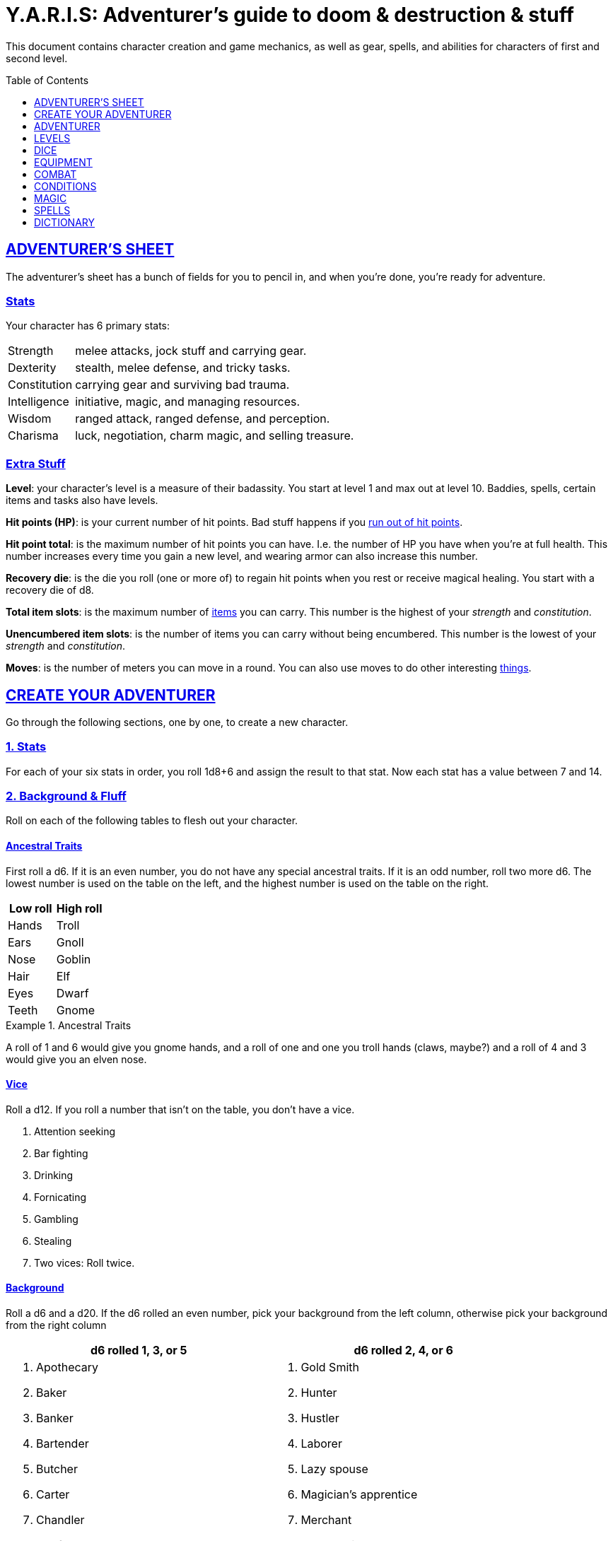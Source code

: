 = Y.A.R.I.S: Adventurer's guide to doom & destruction & stuff
:stylesheet: style.css
:doctype: article
:sectlinks:
:toc:
:toclevels: 1
:toc-placement!:
:experimental:
:stem:
:xrefstyle: basic

This document contains character creation and game mechanics, as well as gear,
spells, and abilities for characters of first and second level.

toc::[]

// {{{ ADVENTURERS SHEET
== ADVENTURER’S SHEET
The adventurer’s sheet has a bunch of fields for you to pencil in, and when
you’re done, you’re ready for adventure.

=== Stats
Your character has 6 primary stats:

[%unbreakable]
--
[horizontal]
Strength     :: melee attacks, jock stuff and carrying gear.
Dexterity    :: stealth, melee defense, and tricky tasks.
Constitution :: carrying gear and surviving bad trauma.
Intelligence :: initiative, magic, and managing resources.
Wisdom       :: ranged attack, ranged defense, and perception.
Charisma     :: luck, negotiation, charm magic, and selling treasure.
--

=== Extra Stuff

*Level*: your character's level is a measure of their badassity. You start at
level 1 and max out at level 10. Baddies, spells, certain items and tasks
also have levels.

*Hit points (HP)*: is your current number of hit points. Bad stuff happens if
you <<zero_hp,run out of hit points>>.

[reftext="hit point total"]
[[hit_point_total]]
*Hit point total*: is the maximum number of hit points you can have. I.e. the
number of HP you have when you're at full health. This number increases every
time you gain a new level, and wearing armor
can also increase this number.

[reftext="recovery die"]
[[recovery_die]]
*Recovery die*: is the die you roll (one or more of) to regain hit points when
you rest or receive magical healing. You start with a recovery die of d8.

*Total item slots*: is the maximum number of <<item_slots,items>> you can
carry. This number is the highest of your _strength_ and _constitution_.

*Unencumbered item slots*: is the number of items you can carry without being
encumbered. This number is the lowest of your _strength_ and _constitution_.

*Moves*: is the number of meters you can move in a round. You can also use
moves to do other interesting <<Moves,things>>.
// }}}

// {{{ CREATE YOUR ADVENTURER
== CREATE YOUR ADVENTURER
Go through the following sections, one by one, to create a new character.

=== 1. Stats
For each of your six stats in order, you roll 1d8+6 and assign the result to
that stat. Now each stat has a value between 7 and 14.

=== 2. Background & Fluff
Roll on each of the following tables to flesh out your character.

==== Ancestral Traits
First roll a d6. If it is an even number, you do not have any special ancestral
traits. If it is an odd number, roll two more d6. The lowest number is used on
the table on the left, and the highest number is used on the table on the
right.

[%header,%unbreakable,cols="^6,^6"]
|===
| Low roll  | High roll
//----------|-----------
| Hands     | Troll
| Ears      | Gnoll
| Nose      | Goblin
| Hair      | Elf
| Eyes      | Dwarf
| Teeth     | Gnome
//----------|-----------
|===

.Ancestral Traits
====
A roll of 1 and 6 would give you gnome hands, and a roll of one and one you
troll hands (claws, maybe?) and a roll of 4 and 3 would give you an elven nose.
====

==== Vice
Roll a d12. If you roll a number that isn't on the table, you don’t have a vice.

--
. Attention seeking
. Bar fighting
. Drinking
. Fornicating
. Gambling
. Stealing
. Two vices: Roll twice.
--


==== Background
Roll a d6 and a d20. If the d6 rolled an even number, pick your background from
the left column, otherwise pick your background from the right column

[%header,cols=2*a]
|===
| d6 rolled 1, 3, or 5 | d6 rolled 2, 4, or 6
|
. Apothecary
. Baker
. Banker
. Bartender
. Butcher
. Carter
. Chandler
. Chef
. Clergy
. Clerk
. Companion
. Cook
. Courier
. Courtier
. Doctor
. Entertainer
. Farmer
. Fisherman
. Foreigner: roll again for original background
. Gambler
|
. Gold Smith
. Hunter
. Hustler
. Laborer
. Lazy spouse
. Magician’s apprentice
. Merchant
. Monestarian
. Musician
. Notary
. Officer
. Prisoner
. Royalty
. Sailor
. Scribe
. Smith
. Solder
. Squire
. Street urchin
. Thief
|===


=== 3. Adventuring Gear
All characters start with the following equipment:

* A backpack.
* Two torches.
* A weapon of their choice.
* Two common ration packs.
* A set of common clothing.
* A bedroll.

*In addition to that:* Roll on each of the following tables to find out what
equipment your character starts with. See <<EQUIPMENT>> for more info on
equipment and items.

==== Ranged weapon
Roll 1d6 on this table to find out if you have a ranged weapon.

[%header,cols="^2,10"]
|===
|d6     | Weapon
//------|-----------
|1-3:   | No Ranged Weapon.
|4:     | Slingshot + Bag of stones.
|5:     | Bow + Quiver of arrows.
|6:     | Crossbow + Quiver of bolts.
//------|-----------
|===

:!sectids:
==== Armor
:sectids:
Armors give you extra hit points; you have 1d3-1 light armor pieces. See
<<Armor>> and the <<light_armor_table,light armor table>> for more info.

==== Shield
Roll 1d6. If you rolled 5 or 6, you have a light shield. Otherwise, you don’t
have a shield.

==== Utility Gear
Roll once on the <<utility_gear_1>> table.

[[utility_gear_1]]
.Utility Gear 1
[%header,%unbreakable,cols="^1,11",grid=none,frame=none,stripes=even]
|===
| 1d10 | Item
//-----|-----------
| 1    | <<iron_rations>>
| 2    | grappling hook
| 3    | <<storm_lantern>>
| 4    | rope, 10 meters
| 5    | <<kosh>>
| 6    | ball bearings
| 7    | shovel
| 8    | <<lockpicking_tools>>
| 9    | <<lantern>>
| 10   | <<purse_copper>>
//-----|-----------
|===


Roll twice on the <<utility_gear_2>> table.
If the second roll is the same as the first roll,
reroll it.

[%unbreakable]
--
[[utility_gear_2]]
.Utility Gear 2
[%header,%unbreakable,cols="^1,11",grid=none,frame=none,stripes=even]
|===
| 1d10 | Item
//-----|-----------
| 1    | 2d4 gold pieces
| 2    | <<Spellbooks,spellbook>> with 1 <<usage_points,usage point>>
         and a spell of your choice.
| 3    | <<torch>>
| 4    | <<spikes>>
| 5    | <<tinkering_tools>>
| 6    | pole, 3m, foldable
| 7    | chalk
| 8    | <<ration_pack,ration pack, normal>>
| 9    | <<lamp_oil,lamp oil>>
| 10   | <<map_making_tools>>
//-----|-----------
|===
--

=== All Done
Now it’s time to read about the adventurer class and then check out the
sections on dice checks and combat.

// }}}

// {{{ ADVENTURER
== ADVENTURER

[quote, Baron LeDik]
____
Adventurers are brave, eager, and dangerous
____

All characters start out with the same class: Adventurer.

=== Level 1

==== Recovery Die
Your recovery die is d8. This means that you regenerate 1d8 hit points when you
get a good long rest. Spells and potions may let you regenerate several
recovery dice at once.


[reftext="hit points"]
[[hit_points]]
==== Hit Points
At first level, your hit point total is 8, which means that, under normal
circumstances, you can’t have more than 8 hit points. When you have lost all
your hit points, you have to roll on the <<death_table>>.

[[armor_skills]]
==== Armor Skills
You  are skilled at using light shields and light armors. If you are wearing an
armor you're not skilled at using, you lose one <<Moves,move>>.
See the <<Armor>> section for more info and pay attention to what happens if you're
wearing broken armor.

[[weapon_skills]]
==== Weapon Skills
You are skilled at using light melee weapons and ranged weapons. On the
<<adventurer_damage_rolls_table,table below>> you can see how much damage you
deal with each weapon category. See also the rules on <<attack_range>>.

[[adventurer_damage_rolls_table]]
.Adventurer Damage Rolls
[%header,cols="8,^2,^2"]
|===
| Weapon Type           | Skill level | Damage Roll
//----------------------|-------------|------------
| Light Melee Weapons   | Skilled     | 1d6
| Ranged Weapons        | Skilled     | 1d6
| Unarmed Combat        | Unskilled   | 1d3
| Heavy Melee Weapons   | Unskilled   | 1d10
//----------------------|-------------|------------
|===

==== Exotic Weapon Skills
You are not skilled at using exotic weapons such as the <<Kosh,kosh>>.
Becoming skilled with such weapons require special training or abilities (such
as <<shady>>).

==== Spellcasting
You can use <<basic_spellcasting>> to cast <<basic>> spells directly
from a <<Spellbooks,spellbook>>. You can also use <<basic_ritual_casting>>
to cast <<basic>> spells more slowly; it still requires a spellbook, but it
does not drain the spellbook as fast. You can also use <<basic_recharging>>
to recharge depleted spellbooks.

=== Level 2
When you reach second level, you gain more hit points, better stats, and a
special ability.

==== More Hit Points More Better
Your hit point total is increased by 1d8. Roll with advantage.

==== Better Stats
For each of your stats, you roll a d20; if the roll is higher than the stat,
that stat is increased by 1 point. And an even more betterer stat Roll a d20
and select a stat that is lower than the result of the die roll. Increase that
stat by 1 point. If no stats are lower than your die roll, nothing happens.

==== Adventurer’s Special Ability
Choose one of the abilities below. You can switch this ability at levels 4, 6,
8, and 10.

//START_SORT//KEY:

//KEY:
[reftext="armorer"]
[[armorer]]
*Armorer*: You can repair a piece of broken armor if you have
<<tinkering_tools>>.

//KEY:
[reftext="everdeen"]
[[everdeen]]
*Everdeen*: If you are without arrows during combat, you can spend 3 moves, and make a
_charisma_ check. If successful, you somehow have a single extra arrow and
you’re ready to fire. If unsuccessful, you cannot use this ability before you
have stocked up on ammunition. This ability also works with bolts, slingshots,
and darts.

//KEY:
[reftext="great_weapon_specialist"]
[[great_weapon_specialist]]
*Great weapon specialist*: You are skilled at using heavy melee weapons.

//KEY:
[reftext="monstrous_gourmand"]
[[monstrous_gourmand]]
*Monstrous Gourmand*: You can make edible ration packs from fresh monster parts (any recently dead
creature will do) It requires sharp cutting instruments, a large pot, a bonfire
(or equivalent source of heat), one hour of work, and a successful
_intelligence_ check to create one ration pack. A medium sized creature
“contains” 2 ration packs. In addition to creating rations, you are also able
to eat fresh, uncooked, monster meat without getting sick. It requires a sharp
cutting tool, 3d6 minutes, and a successful _constitution_ check to create and
eat such a “meal”.

//KEY:
[reftext="negotiator"]
[[negotiator]]
*Negotiator*: You have advantage on checks that involve negotiation. You also
have advantage on your <<haggling_check>>.

//KEY:
[reftext="pugilist"]
[[pugilist]]
*Pugilist*: You are skilled at unarmed combat, meaning your attack checks are
normal instead of difficult. If you're not weapon a shield, and not wearing any
medium or heavy armor pieces, your unarmed damage die is increased to 1d6.

WARNING: Striking certain dangerous monsters (such as fire elementals) with
your body can have grave consequences.

//KEY:
[reftext="rider"]
[[rider]]
*Rider*: You acquire a trained horse for free (tamed wild horse, a gift, or
similar). You become proficient at riding horses. You have <<advantage>> on all
riding-related checks. You have <<advantage>> on
<<consumption_check,consumption checks>> for animal feed. When you reach level
5 your riding proficiency expands to all rideable land creatures. At level 8,
you can ride virtually any tame creature.

****
*_Your horse_* can drag a cart that can carry you and two others, or you and 20
<<item_slots>> of cargo. It can move 2 meters for every <<moves,move>> you
make, and it has the same stats and hit points as you, except for
_intelligence_, which is 2. The horse generally does what you want when you're
in the saddle, but you have to succeed a _charisma_ (with advantage) check to
command it when you're not.
****

//KEY:
[reftext="shady"]
[[shady]]
*Shady*: On a successful _charisma_ check you pull out a dagger from a boot, a
sleeve or… somewhere. If your check fails, you cannot do it again for the rest
of the session. In combat, this feat requires 3 moves. You are also skilled at
using a <<Kosh,kosh>>, something normal adventurers are not.

WARNING: The gods do not smile on people who use this ability to get rich by selling
daggers.

//KEY:
[reftext="spelunker"]
[[spelunker]]
*Spelunker*: 
You cannot go <<dungeon_mad>>.
You always have some chalk.
You always know the cardinal directions. 
One of the ropes you carry does not take up an <<item_slots,item slot>>.
You have <<advantage>> on <<consumption_check,consumption checks>> checks 
for <<lamp_oil>>, <<lamp,lamps>>, and <<torch,torches>>. You have <<advantage>>
on checks that involve navigation in caves and dungeons.

//KEY:
[reftext="thrifty"]
[[thrifty]]
*Thrifty*: You have advantage on consumption checks with <<Purse,coin purses>>.

//KEY:
[reftext="traveler"]
[[traveler]]
*Traveler*: You have advantage on consumption checks for rations and animal
feed. You have advantage on geography related checks. One of the ration packs
you carry does’t take up an item slot.
//END_SORT

=== Level 3: Graduation
It is time for you to move on. You’re no longer just an adventurer, you’re a
Hero. Choose a hero class from the xref:heroes#[Hero’s Guide to doom &
destruction & stuff].

//}}}

//{{{ LEVELS
== LEVELS
You begin at level 1, and you can gain levels until you reach level 10. You
gain levels by acquiring suitable treasures. For a team of level _X_
adventurers to gain a new level, they must acquire _X_ suitable treasures. This
document only deals with levels 1 and 2. Once you reach level 3, you become a
hero; see xref:heroes#[Hero’s Guide to doom & destruction & stuff] for more
info.

*Treasure*: A treasure is a big horde, often situated in one location. It is up
to the GM to decide what is an actual treasure, and what is just general loot.

*Suitable*: A _suitable_ treasure is worth at least 100 gold pieces times the
sum of the levels of all the characters in the party. 

*Acquire*: 
You have _acquired_ a treasure when you have transported at least two thirds of
it (by value) safely back to your base of operations. It can be necessary to
make multiple trips to recover a large treasure. 

.Leveling up
====
- In order to level up, a party of 5 first level characters must acquire a
  single treasure worth _5·1·100=500_ gold pieces.

- In order to level up, a party of 4 PCs at 6th level must acquire six
  treasures in order to advance. Each treasure must be worth at least
  _4·6·100=2,400_ gold pieces.

====

// }}}

//{{{DICE
== DICE
You can make rolls and checks with your dice. A roll is any kind of roll such
as 1d6, 2d4, 3d6+3, etc. A check is a special kind of roll described below.

=== Checks
You make checks to see if your character can successfully do something
non-trivial; you roll your d20. The check is successful if you roll under a
specified *_target number_*, which is usually one of your stats.

.Target Number
====
You want to lift something really heavy, so the GM tells you to make a
_strength_ check. You roll a d20. If you rolled lower than your _strength_, the
check was successful, otherwise it was unsuccessful.
====

[reftext="1"]
[[nat1]]
*Rolling a 1*: Checks are always successful if you roll a 1 on your d20.

[reftext="20"]
[[nat20]]
*Rolling a 20*: Checks are always unsuccessful if you roll a 20 on your d20.

[reftext="easy"]
[[easy]]
*Easy checks*: are checks where the target number is 3 higher than what it
would normally be.

.Easy strength check
====
if your _strength_ is 9, making an easy _strength_ check would need to roll under 12.
====

[reftext="difficult"]
[[difficult]]
*Difficult checks*: are checks where the target number is 3 lower than what *:
normally would be.

.Difficult strength check
[example]
if your _strength_ is 9, making a difficult _strength_ check would need to roll
under 6.

*Both = Difficult*: If one or more conditions make a check <<difficult>>, it
remains difficult if there are other many other circumstances that would have
made the check
<<easy>>.

.Both = Difficult
====
You are battling an orc whose level is 2 below yours. This would normally make
the roll <<easy>>, but you're also <<encumbered>>, which makes the check
<<difficult>>, so, overall, your check remains _difficult_.
====

[reftext="adversarial"]
[[adversarial]]
=== Adversarial Checks
These are checks where the difficulty depends on the level of the adversary. In
this context, and adversary can be a baddie, an <<NPC>>, a lock, a trap, a
riddle, or similar.

If the adversary is two or more levels above you, the check is
<<difficult>>, and if the adversary is two or more levels
below you, the check is <<easy>>.

.Adversarial Checks
====

A second level adventurer is trying to attack an evil orc who is level 5.
This attack is <<difficult>> because the orc is two or more levels above the
adventurer.

---

A level 3 player character is trying to haggle with a merchant to get a good
price on some loot. The PC is level 3, and the merchant is level 1, so the
check is <<easy>>.

---

You are attacking a zombie. You are level 2, and the zombie is level 1, so
your are within one level of each other, and thus your check is normal.
====

=== Advantage & Disadvantage
Certain conditions, abilities, classes, and spells can give a roll an advantage
or disadvantage, which changes the way you roll the dice.

[reftext="advantage"]
[[advantage]]
*Advantage*: If a roll has advantage, you roll the dice twice, and pick the result you like
best.

.Damage roll with advantage
====
you have advantage on a Damage Roll, you roll your damage dice twice and pick
the roll you like best.
====

[reftext="disadvantage"]
[[disadvantage]]
*Disadvantage*: If a roll has disadvantage, you roll the dice twice, and the GM picks the
result they like.

*Both = neither*: If at least one advantage and at least one disadvantage applies to the same
roll, it becomes a normal without any advantage or disadvantage roll.

//}}}

//{{{EQUIPMENT
== EQUIPMENT
This section contains info on item slots, <<usage_points>>, and
several lists of equipment. These lists are not exhaustive, and other types of
items and equipment exist.

=== Money
The weight of a few coins is negligible, but in large quantities, 100 coins
take up one <<item_slots,item slot>>.
A gold piece is equivalent to 100 silver pieces, a silver piece is 100 copper
pieces.

[reftext="item slots"]
[[item_slots]]
=== Item Slots
An average item takes up one item slot. Bulky or heavy items, such as heavy
armor, can take up multiple item slots. Your number of item slots is determined
by your _strength_ and _constitution_. The lower of these two numbers is your
number of unencumbered item slots, and the higher number is your total number
of item slots. You can use all your unencumbered item slots without any side
effects, but If you use any of your remaining item slots, you become
encumbered, which means that everything you do becomes difficult. You can never
fill/carry more than your item slots total.

.Calculating item slots
====
If your _strength_ is 7 and your _constitution_ is 16, you have 16 _item
slots_, and 7 of those are _unencumbered item slots_. This means that, if you
use 8 or more of your item slots, you become <<encumbered>>.
====

[reftext="usage points"]
[[usage_points]]
=== Usage Points
Items that can be consumed or depleted (such as rations, arrows, <<lamp_oil>>)
have usage points. When you have used such an item you make a consumption check
to see if it loses a usage point. If the item run out of <<usage_points>>, it
is completely used up: no more arrows in the quiver, and no more food in the
ration pack.

[reftext="consumption check"]
[[consumption_check]]
=== Consumption & Consumption Checks
A _consumption_ happens whenever you consume, use, or deplete an item
with usage points.

After you have made a consumption, you must make a _consumption check_.

A _consumption check_ is a check with a target number of 11, and if you aren't
successful, the item in question loses a <<usage_points,usage point>>.

.Using Magic Components
====
A consumption of magic components means you use some unspecified amount of your
magic components and then you make a consumption check. And if the check was
unsuccessful, your magic components lose a usage point.
====

*Consumable Projectiles*: Projectiles (such as arrows, bolts,
slingshots, etc.) are consumables. You do not roll a consumption check every
time you fire an arrow, bolt, or slingshot during combat. Instead you make one
consumption check after the combat ends (one for each type of projectile you
used). When you fire a projectile while not in combat, you make a consumption
check with <<advantage>> after each projectile fired.

=== Gear

.General Gear
[%header,cols="10,^1,^1"]
|===
| Name                  | IS| Cost
//----------------------|---|---------
| pole, 3m foldable     | 2 | 5  cp
| ladder, 2m            | 2 | 10 cp
| rope, 25m             | 2 |
| rope, 10m             | 1 |
| shovel                | 1 |
| clothing, poor        | 1 |
| clothing moderate     | 1 |
| clothing, wealthy     | 1 |
| backpack              | 1 |
| flint and steel       | 0 | 1  cp
//----------------------|---|---------
|===


.Consumables
[%header,cols="9,^1,^1,^1"]
|===
| Name                          | IS| UP| Cost
//------------------------------|---|---|-----------
| bag of slingshots             | 1 | 3 |
| ball bearings                 | 1 | 2 |
| candles                       | 1 | 6 |
| chalk                         | 1 | 12|
| <<lamp_oil>>                  | 1 | 2 | 5 cp
| quiver of arrows              | 1 | 3 |
| quiver of bolts               | 1 | 3 |
| <<magic_components>>          | 1 | 2 | 1 gp
| <<iron_rations>>              | 1 | 2 | 4 sp
| <<rations>>                   | 1 | 1 | 1 sp
| <<spikes>>                    | 1 | 2 |
| <<lockpicking_tools>>         | 1 | 4 |
| <<tinkering_tools>>           | 1 | 4 |
| <<torch>>                     | 1 | 2 | 5 cp
//------------------------------|---|---|-----------
|===

////
PRICE OF ARMOR

Price of armor is typically (hp)³
////

[[light_armor_table]]
.Light Armor
[%header,cols="9,^1,^1,^1"]
|===
| Armor Piece           | IS| HP| Cost
//----------------------|---|---|-----------
| Light Shield          | 1 | 2 | 8     gp
| Light Helmet          | 1 | 2 | 8     gp
| Light Cuirass         | 2 | 3 | 27    gp
| Light Gauntlets       | 1 | 2 | 8     gp
| Light Greaves         | 1 | 2 | 8     gp
//----------------------|---|---|-----------
|===

.Medium Armor
[%header,cols="9,^1,^1,^1"]
|===
| Armor Piece           | IS| HP| Cost
//----------------------|---|---|-----------
| Medium Shield         | 2 | 4 | 64    gp
| Medium Helmet         | 2 | 4 | 64    gp
| Medium Cuirass        | 3 | 5 | 125   gp
| Medium Gauntlets      | 2 | 4 | 64    gp
| Medium Greaves        | 2 | 4 | 64    gp
//----------------------|---|---|-----------
|===


.Heavy Armor
[%header,cols="9,^1,^1,^1"]
|===
| Armor Piece           | IS| HP| Cost
//----------------------|---|---|-----------
| Heavy Shield          | 3 | 6 | 216   gp
| Heavy Helmet          | 3 | 6 | 216   gp
| Heavy Cuirass         | 4 | 7 | 343   gp
| Heavy Gauntlets       | 3 | 6 | 216   gp
| Heavy Greaves         | 3 | 6 | 216   gp
//----------------------|---|---|-----------
|===

[[lodging]]
.Food and lodging (per person per night)
[%header,cols="10,^1"]
|===
| Lodging                                   | Cost
//------------------------------------------|--------
| Opulent (luxurious rooms and food)        | 1 gp
| Middle class (small room, decent fare)    | 1 sp
| Poor (sleep in common room, cheap food)   | 1 cp
//------------------------------------------|--------
|===

Light Melee Weapons::
A light weapon costs 5 gold pieces and takes up 1 <<item_points,item point>>.

Heavy Melee Weapons::
A two-handed weapon costs 6 gold pieces and takes up 2 <<item_points>>.

.Melee Weapons
[%header,cols="10,^1,^1"]
|===
| Melee Weapon                  | IS| Cost
//------------------------------|---|--------
| Light Melee Weapon            | 1 | 3 gp
| Heavy Melee Weapon            | 2 | 8 gp
//------------------------------|---|--------
|===

.Ranged Weapons
[%header,cols="9,^1,^1,^1"]
|===
| Name                          | IS| UP| Cost
//------------------------------|---|---|---------
| Dagger                        | 1 | 1 | 3  gp
| Spear                         | 1 | 1 | 3  gp
| Darts                         | 1 | 4 | 3  gp
| Bow                           | 2 | - | 7  gp
| ↳ quiver of arrows            | 1 | 10| 2  gp
| Crossbow                      | 1 | - | 12 gp
| ↳ quiver of bolts             | 1 | 10| 2  gp
| Sling                         | 0 | - | 4  gp
| ↳ bag of stones               | 1 | 10| 2  gp
//------------------------------|---|---|---------
|===

.Attack range
[[attack_range]]
****
A weapon's range is a number of meters equal to its cost in gold pieces. You
can go beyond this range, up to _wisdom_ meters in total, but then your
<<attack_and_damage,attack checks>> would be <<difficult>>.
****

=== Special Items
//START_SORT //KEY:

//KEY:
[reftext="bank book"]
[[bank_book]]
==== Bank book
A bank book is a magical book that can contain money. There is a magical ritual
called <<Banking Transaction (X)>>, that allows you to transfer money into and
out of the book.

This item takes up 1 item slot.

//KEY:
[reftext="coin purse"]
[[coin_purse]]
==== Coin Purse
Purses aren't real items; they are concepts that can simplify bookkeeping.
Instead of keeping track of every copper penny and doing a lot of math, you
just make consumptions whenever you buy something. You don't need to buy purses
from a merchant - you just "buy" them directly from the GM. You cannot sell
them or exchange them.

[reftext="copper purse"]
[[purse_copper]]
*Copper purse*: for 1,000 copper pieces you can buy a copper purse. It has 10
<<usage_points>>. Whenever you buy something costing less than 100
copper pieces, you make a <<consumption_check>> for the
copper purse instead.

[reftext="silver purse"]
[[purse_silver]]
*Silver purse*: for 1,000 silver pieces you can buy a silver purse. It has 10
<<usage_points>>. Whenever you buy something costing less than 100
silver pieces, you make a <<consumption_check>> for the
silver purse instead.

[reftext="gold purse"]
[[purse_gold]]
*Gold purse*: for 1,000 gold pieces you can buy a gold purse. It has 10
<<usage_points>>. Whenever you buy something costing less than 100
gold pieces, you make a <<consumption_check>> for the
gold purse instead.

//KEY:
[reftext="coins"]
[[coins]]
==== Coins

Small amounts of counts do not take up any room, but 100 coins
take up 1 <<item_slots,item slot>>, and generally requires a coin
sack to contain.

//KEY:
[reftext="kosh"]
[[kosh]]
==== Kosh
Adventurers with the <<shady>> special ability are skilled at using koshes. To
use a target, you make an attack check; if you hit the target, it immediately
loses 1 hit point. You then roll your damage die. If your roll was higher than
the target’s remaining hit points, the target gains the <<unconscious>>
condition, which means they’ll wake up within 2d6 hours unless they're healed.

This item takes up 1 item slot.

//KEY:
[reftext="lantern"]
[[lantern]]
==== Lantern
Lanterns illuminates the area around you. The lantern does not have have any
usage points itself, but it it does <<lamp_oil>>; it uses one consumption every
hour.

You can throw a lantern, using it to ignite an area. You roll a _dexterity_
check. If successful, the lantern lands where you want it to (within _strength_
meters), and covers 1d4 square meters in flaming oil. Anyone inside the affected
area is set <<on_fire>>.

[reftext="storm lantern"]
[[storm_lantern]]
*Storm Lanterns*: are a variant of the normal <<lantern>> that cannot be blown
out in normal storms and gales. But they cannot be used to ignite an area
either, as they are designed to go out when they aren't upright.


//KEY:
[reftext="lockpicking tools"]
[[lockpicking_tools]]
==== Lockpicking Tools
These tools allow you to pick various locks. They can be used up, and therefore
have <<usage_points>>. To Open a Lock, you first spend 5 minutes and one
consumption of lockpicking tools. Then you make both a _dexterity_- and an
_intelligence_ check.

* If both are successful, you open the lock.
* If one is successful, the lock does not open, but you get to try again.
* If none are successful, the lock becomes jammed, and can only be opened by a
  real key.

This item takes up 1 item slot.

//KEY:
[reftext="magic components"]
[[magic_components]]
==== Magic Components
Magic components are used when casting spells as rituals and when recharging
spellbooks

This item takes up 1 item slot.

//KEY:
[reftext="map making tools"]
[[map_making_tools]]
==== Map Making Tools
You can use these tools to maps of dungeons, cities, and various land areas.
To do so you must make an _intelligence_ check and a _wisdom_ check.

*   If both are successful, your mapping process is accurate for the entire
    dungeon level, city, or area.
*   If just one is successful, your scales are incorrect, and using the
    map is <<difficult>>.
*   If both failed, the map is not accurate at all. Twists and turns are
    wrong, scales are wrong, the cardinal directions are wrong, and there are
    missing areas and notes.

This item takes up 1 item slot.

//KEY
[reftext="rations"]
[[rations]]
==== Rations
Rations sustain you on your adventures. You must use one <<consumption>> of
rations every day, otherwise you become <<starving>>.

[reftext="iron rations"]
[[iron_rations]]
*Iron Rations*: have twice as many usage points as normal rations.

//KEY:
[reftext="spikes"]
[[spikes]]
==== Spikes
When hammered in between the door and the wall or jamb, these 30 centimeter
spikes can wedge a door shut until the spikes are removed.

This item takes up 1 item slot.

//KEY:
[reftext="lamp oil"]
[[lamp_oil]]
=== Lamp Oil
This <<consumable,consumable>> item is flammable; you can use it as fuel for your
lantern or storm lantern, and you can use it to light things on fire.

You can throw lamp oil to cover an area; You first roll a _dexterity_ check. If
successful, the oil bottle (or skin or jug) lands where you want it (within
_strength_ meters), ruptures, and covers an area of 1d4 square meters.
//
At this point the oil is not on fire; you must light it yourself with torch,
a spell, or similar fashion.

This item takes up 1 item slot.

//KEY:
[reftext="tinkering tools"]
[[tinkering_tools]]
==== Tinkering Tools
Tinkering tools can be used to disarm traps and repair broken items.

Repairing mechanism:: To repair a trap, mechanism, stuck door, or similar,
you spend 10 minutes and one <<consumption,consumption>> of tinkering tools.
Then you make a _dexterity_ check and an _intelligence_ check.

* If both are successful, you have repaired the item.
* If one is successful, the item is still damage, but you may try again.
* If both failed, you cannot fix this item until you've gained a new level.

Repairing armors:: This is like repairing mechanisms, except: only
<<armorer,armorers>> can repair armors, and only _light armor_ can be repaired
using tinkering tools alone; _medium_ and _heavy_ armor also requires a
furnace (or the <<Furnace>> spell).

Repairing weapons:: This is like repairing mechanisms, except:
only <<armorer,armorers>> can repair weapons, and it requires both tinkering
tools and a furnace (or the <<Furnace>> spell).

Disarming traps:: To disarm a trap you spend 10 minutes and one
<<consumption,consumption>> of tinkering tools. Then you make a _dexterity_ and
_wisdom_ check.

* If both are successful, you have disarmed the trap.
* If one is successful, you did not disarm the trap, but you may try again.
* If both failed, the trap triggers, and you are not able to dodge the effects
  (if the trap is aimed at you).

This item takes up 2 item slots.

//KEY:
[reftext="torch"]
[[torch]]
==== Torch
Aside from illuminating the area around you, torches can be used for a number
of things.

Torches have 2 <<usage_points>>, and you must make a consumption
check every hour.

Torches can be revitalized; it requires one consumption of <<lamp_oil>> to
restore 1 <<usage_points,usage point>> to a torch. This cannot be done while
the torch is lit. After revitalizing your torch, you roll a difficult _wisdom_
check. If unsuccessful, the torch is destroyed, and cannot be lit.

You can use your torch as a light melee weapon, but it is difficult. If you
roll a <<nat20>> on your melee attack check, the torch breaks and cannot be
repaired. If you roll a <<nat1>>, the target is set <<on_fire>>,
dealing 1d4 damage every round until it is put out.

You can throw a torch and use it as a ranged weapon, but it is difficult. If
you rolled a <<nat20>> on your attack check, the torch is broken and cannot be
repaired. The throwing range of a torch is 5 meters.

This item takes up 1 item slot.

//END_SORT

=== Selling and Haggling
You buy things for price listed in this guide, but you cannot sell items at
that price. When selling something trivial or cheap, you sell it for 50% of the
listed value, but if you’re selling more precious things, you must make a
<<haggling_check>>.

[reftext="haggling check"]
[[haggling_check]]
*The Haggling Check*:
If you’re selling expensive items, or if you’re selling things in bulk, you
must haggle to get a good price. You first roll a _charisma_ check, and
refer to the table below, and do what it says, even if you don't like the
result.

[cols=">1s,11",grid=none,grid=none,frame=none]
|===
| <<nat20>> | You sell the item(s) for 25% of local list price.
| Failure   | You sell the item(s) for 50% of local list price.
| Success   | You sell the item(s) for 75% of local list price.
| <<nat1>>  | You sell the item(s) for 100% of local list price.
|===

//}}}

//{{{ COMBAT
== COMBAT

This section is all about fighting 🤺

=== Rounds
Combat is divided into 10-second rounds. At the beginning of every round,
the adventurers roll _initiative_, to determine in which order they get to
act.

During their turn, a combatant can do the following things in order.
. Make up to 5 moves.
. Take one action.

=== Initiative
At the beginning of every round each adventurer makes an _intelligence_ check.
If the adventurers have more failed checks than there are combat capable
baddies on the battlefield, the baddies get to go first that round.

The players act in the order in which they sit around the gaming table,
clockwise from the GM, and the baddies act in whatever order the GM wishes.

=== Moves
You have 5 moves you can take before you take your main action.
You can use them in many ways, and here's some examples.

.Moves
[%header,cols="11,^1"]
|===
| Description                                   | Moves
//----------------------------------------------|------
| Move 1 meter in good terrain                  |   1
| Ready a potion from a belt pouch              |   1
| Draw a weapon from your sheath or equivalent  |   1
| Switch to a new quiver                        |   1
| Drop a light shield [[drop_light_shield]]     |   1
| Open a door                                   |   2
| Mount or dismount                             |   2
| Move 1 meter in bad terrain                   |   2
| Get up from a prone position                  |   2
| Remove your gauntlets                         |   4
| Remove your helmet                            |   4
| Drop a functional heavy shield                |   5
| Ready a spellbook from your backpack          |   5
//----------------------------------------------|------
|===

IMPORTANT: Moves do not carry over to the next round; use them or lose them.

=== Actions
When you have made your moves, you can take your action.
Here's some examples:

* Attack with a readied weapon.
* Unarmed attack.
* Drink a readied potion.
* Cast a spell with a readied spellbook via <<basic_spellcasting>>.
* Drop an heavy shield.
* Use a special ability.
* Get three extra moves.

[[attack_and_damage]]
=== Attacks & Damage

When you attack a baddie, you make an attack check. If you're making a ranged
attack, you make an <<adversarial>> _wisdom_ check, and if you're making
a melee attack you make an <<adversarial>> _dexterity_ check.

IMPORTANT: Your attack check is _difficult_ if you're not
<<weapon_skills,skilled>> at using your weapon.

==== Damage Roll
When you've made an attack, and your attack check succeeded, you roll damage,
and the baddie loses that many <<hit_points>>

See the <<adventurer_damage_rolls_table>> table to find your damage die.

[quote]
If you have the <<great_weapon_specialist,Great weapon specialist>>
special ability, you are also skilled in using heavy melee weapons.

Critical hits::
If you roll a <<nat1>> on your attack check, you get an extra action for free.
You do not get any moves, but you can use your action any way you like,
including attacking the same opponent again.

[reftext="weapon wear"]
[[weapon_wear]]
==== Weapon Wear
If you roll a <<nat20>> on your attack check, you must roll your damage die. If
you roll the minimum possible value, your weapon becomes unusable and must be
repaired before it can be used again. It can be repaired by a weaponsmith, a
process that takes hours of work and requires a weaponsmith workshop.

=== Defense
When a baddie tries to attack you, you make a defense check. If it was a
ranged attack, you make an <<adversarial>> _wisdom_ check, and if it was
a melee attack, you make an <<adversarial>> _dexterity_ check.

==== Armor
You can wear up to five pieces of armor: a helmet, a cuirass, a gauntlet, of
greaves, and a shield.

[[armor_hit_points]]
===== Armor Grants Hit Points
Each piece of armor you wear increases your hit point total by a number of
points. The better the armor piece, the more hit points you get.

[quote]
A shield is also an armor piece.

When you don an armor piece, your <<hit_point_total>> and your current number
of hit points both increase by the number of hit points provided by the armor
piece.

When you doff armor, your <<hit_point_total>> and your current number of hit
points both decrease by the number of hit points provided by the armor piece.

WARNING: you can die if you are very low on hit points and remove a functional armor
piece.

===== Armor Requires Skill
For every piece of armor you're wearing, that you're not skilled at using,
you lose one <<Moves,move>>.

===== Armor Wears Out
If you roll a <<nat20>> on your <<Defense,defense check>>, one of the
<<Armor,armor pieces>> you're wearing takes damage and provides one less
_hit point_. Once an armor piece is reduced to zero hit points, it becomes
broken. This has two major side effects:

. Your <<hit_point_total>> goes down by one.
. Your current number of hit points also goes down by one, on top of
  the damage you received from the attack.
  Your number of <<Moves,moves>> is reduced by 1 per broken
  piece of armor you're wearing.

[quote]
If you're wearing a piece of broken armor that you're not
<<armor_skills,skilled>> at using, that piece of armor is responsible for you
losing _two_ <<Moves,moves>>; one because you're unskilled, and the other
because the armor piece is broken.

.Armor wear
====
You've just been attacked and rolled a <<nat20>> on your defense
check, and you take 5 points of damage. You must now select an armor piece that
has at least one hit point, and reduce its hit points by 5 (like you, armor
pieces can never have less than zero hit points).

You have a Light Shield (2 hp), a Light Helmet (2 hp) and a Light Cuirass (3 hp).
You also have Light Gauntlets that normally provides 2 hp, but they were broken
earlier in this battle, so you cannot chose them. You choose the shield,
and mark it as providing zero hit points, which also means it's broken.
You're now wearing two broken pieces of armor, which makes you have two
fewer <<Moves,moves>> (you normally have 5 moves, but now you only have 3).

Lucky for you, it only requires a single move to <<drop_light_shield,drop a
light shield>>, so you can easily get up to having 4 moves. If you want to get
back up to 5 moves, you would have to remove your gauntlets, a task that
requires 4 moves.
====

.Armor can be repaired
[sidebar]
--
Armor pieces can be repaired. So you should make a note of how many hit points
the armor piece initially provided.

But only an <<armorer>> can restore the armor piece to its former glory.
--

=== Damage and Death
When you hit a baddie, you roll a damage roll to see how many points of damage
you deal. The dice used in the damage roll depends on your class, your
abilities, and the weapon (or spell) you used in the attack. Your opponent
subtracts your damage from their current number of hit points. If a baddie is
reduced to zero hit points (or below) they die instantly.

==== Taking damage
The GM tells you what the damage die is, and you roll it, and subtract the
result from your hit points.

IMPORTANT: You can never go below zero hit points; when you have reached
0 HP, any further damage will result in <<trauma_table>>.

==== Baddies With Zero Hit Points
Baddies die when they reach 0 HP. The only way to bring them back is to revive
or resurrect them with powerful magic. If you want to stun a baddie, you can
use certain items, spells, and abilities.

[[zero_hp]]
==== Adventurers With Zero Hit Points
If you reach 0 hit points, you permanently decrease a random stat by one point,
and then you must roll on the <<death_table>>.

.Reaching zero hit points
[example]
--
You have 4 HP left, and an angry troll hits you for 12 points of damage. You're
brought down to zero HP.

You roll a d6 to find out which stat to reduce. You rolled a 2, so your
_dexterity_ is reduced by 1.

You now have to roll on the <<death_table>>: You roll a 53, meaning
you're unconscious and <<dying>>, which in turn means you will have to roll a
d20 every round from now on, and a <<nat20>> will result in your death.
--

===== Taking Damage At Zero Hit Points
If you take damage and you are already at zero hit points, you lose 1d4 points
from a random stat, and you must roll on the <<trauma_table>> and add the amount of
damage taken to your d100 roll.

.Kicking a player character while they're down
[example]
--
You’re have zero hit points, you have already rolled on the
<<death_table>> once (and survived, for now), and some dastardly baddie strikes you for
5 damage.

You first roll a d6 and a d4 to reduce one of your stats, you rolled a 6 and a
3, meaning your _charisma_ is lowered by 3 points.

You then roll on the <<trauma_table>> and add 5 to your d100 roll
(because you received 5 points of damage). You rolled _7+5=12_, meaning you did
not suffer any trauma effects, you lucky bastard.
--

==== Death Table

[reftext="death table"]
[[death_table]]
.Death Table
[%header,cols="^1,11",grid=none,frame=none,stripes=even]
|===
| d100          | Effect
//--------------|--------------------------------------------------
| 100           | You’re destroyed.
| 99            | You’re dead.
| 76-98         | You’re <<comatose>> and <<dying>>.
| 25-75         | You’re <<unconscious>> and <<dying>>.
| 02-25         | You’re <<unconscious>>.
| 1             | You’re still awake. At 1 HP, but <<prone>>.
//--------------|--------------------------------------------------
|===

*Destroyed*: You’re extremely dead; You must roll twice on the Trauma Table and
mark any temporary losses as Reversible. Only great resurrection magic,
accessible only to elites, can bring you back to life, and the costs of doing
so are grave.
+
*Dead*: You’re dead; you must roll on the <<trauma_table>> (in case
you are revived or turn into an undead).

*Dead, Dying, and Comatose*: These conditions are described in detail in the
<<CONDITIONS>> section.

==== Trauma Table
The trauma table is used when you take damage after being reduced to 0 hit
points.

[reftext="trauma table"]
[[trauma_table]]
.Trauma table
[%header,cols="^1,^2,8",stripes=even,frame=none,grid=none]
|===
| Roll      | Type          | Effect
//----------|---------------|------------------------------
| 101+      | Amputation    | Lose a random limb
| 100       | Permanent     | -1d4 to random stat
| 89-99     | Permanent     | -1d8 maximum hit points
| 90-98     | Reversible    | -1 moves
| 81-89     | Reversible    | -1 to _charisma_
| 71-80     | Reversible    | -1 unencumbered item slot
| 61-70     | Temporary     | -1 moves
| 51-60     | Temporary     | All checks are difficult
| 41-50     | Temporary     | -1d6 to random stat
| 31-40     | Temporary     | 1d8 to maximum hit points
| 21-30     | Reversible    | Battle scar
| 01-20     | -             | No trauma.
//----------|---------------|------------------------------
|===

[horizontal]
*Amputation*: You lose an arm or a limb. Roll 1d4 to find out which. Roll
_dexterity_ or _constitution_ (your choice) if you succeed, you only lose half
the limb. Otherwise you lose all of it. Your limb can regrow if the restoration
spell is used.

*Permanent*: This trauma is permanent. There is no way to undo it or reverse it.

*Reversible*: This type of trauma can be reversed with powerful restoration magic.

*Temporary*: lasts for 1d20 days or it can be reversed with restoration magic.

[quote]
The restoration spells referred to here are not <<basic>>, and adventurers
cannot cast them themselves. You can find more info on such spells in
xref:heroes#[Hero’s Guide to doom & destruction & stuff].

=== Healing and regeneration
You can regain hit points in various ways, but you can never heal or be healed
beyond your <<hit_point_total>>.

*Resting*: Resting for 8 hours, at least six of which are spent sleeping, will
allow you to regenerate a bit; roll your <<recovery_die>>, and
increase your hit points by that number. Aside from sleeping, eating, and
keeping watch, you cannot do anything of consequence while resting.

____
You can regenerate 1d8 hit points after a meal, 6 hours of sleep,
and two hours of rest.
____

*Magical Healing*: Spells (such as <<Heal (X)>>), potions, and powers often
allow you to instantly recover hit points, usually by rolling a number of
recovery dice.

== CONDITIONS

Conditions can affect characters and baddies.

//START_SORT//KEY:

//KEY:
[reftext="comatose"]
[[comatose]]
*Comatose*: You’re in a deep coma. If you receive conventional medical care,
you will wake up in a matter of hours; make a _constitution_ check every hour
to see if you wake up. If you receive magical healing, you will wake up in a
matter of minutes; make a _constitution_ check every minute to see if you wake
up.

//KEY:
[reftext="demoralized"]
[[demoralized]]
*Demoralized*: On your next turn you must spend all your moves (if possible)
retreating from your opponents. When you have done that, the demoralized
condition goes away.

//KEY:
[reftext="dungeon mad"]
[[dungeon_mad]]
*Dungeon Mad*: You've been in complete darkness in a dungeon or cave for too
long. Every hour you spend in total darkness in a dungeon or similar situation,
you must make a _wisdom_ check. If you fail, you lose 1 point from a random
stat. This check is <<difficult>> if you are alone in the darkness.

[reftext="encumbered"]
[[encumbered]]
*Encumbered*: All checks become <<difficult>>, meaning that you
have to roll 3 points lower than you normally would to succeed.

//KEY:
[reftext="dying"]
[[dying]]
*Dying*: You’re near death; you must roll on the <<trauma_table>>. Every round,
at the beginning of your turn, you must make a d20 roll; if you roll a
<<nat1>>, you are no longer dying, but <<unconscious>>, and if you
rolled a <<nat20>>, you are dead.

//KEY:
[reftext="exhausted"]
[[exhausted]]
*Exhausted*: Same as <<encumbered>> AND your number of moves is halved, rounded
down.

//KEY:
[reftext="frightened"]
[[frightened]]
*Frightened*: You cannot move closer to what you believe is the source of
your fear. You have 2 fewer moves than normal.

//KEY:
[reftext="on fire"]
[[on_fire]]
*On Fire*: You are on fire. At the start of every round, just before you get to
act, you take 1d4 points of damage, and then you roll a _constitution_ check.
If you succeed, the fire goes out. If you failed, the fire persists, and if you
rolled a <<nat20>>, the damage die increases (for instance, from 1d4 to 1d6).

//KEY:
[reftext="poisoned"]
[[poisoned]]
*Poisoned*: You temporarily lose 1d4 points of a random stat every minute. Aft*: rolling your stat loss, you make a _constitution_ check with <<disadvantage>>.
If successful, the poisoned condition is removed. You die if any of your stats
are reduced to zero. If you die from poison, only Greater Revival can restore
you back to life.

//KEY:
[reftext="restrained"]
[[restrained]]
*Restrained*: Your hands and feet are restrained. You have only one
<<moves,move>> each round. Depending on the circumstances, the GM might allow
you to try and escape your bonds.

//KEY:
[reftext="starving"]
[[starving]]
*Starving*: Every day that you do not get at least one consumption of
<<rations>> or similar, you roll 1d20 for each of your <<stats>>. If you rolled
under a stat, that stat is reduced by 1.

//KEY:
[reftext="unconscious"]
[[unconscious]]
*Unconscious*: You are unconscious; if you receive any kind of healing, you will
wake up right away, otherwise you will wake up within 2d6 hours.

//END_SORT
//}}}

//{{{ MAGIC
== MAGIC

=== Spellbooks
A spellbook is a magical tome, book, or scroll. It takes up one
<<item_slots,item slot>>, contains a single spell and can only be used if it
has enough magical charge.

Spellbooks need magical charge (<<usage_points>>) to
work. When a spellbook runs out of <<usage_points>>, it becomes
inert and unusable until it is recharged. A spellbooks maximum
<<usage_points>> depends on the power and skill of its creator.

Adventurers can recharge spellbooks via <<basic_recharging>>.

[quote]
Adventurers cannot create spellbooks, so the rules on how to create
spellbooks is not included here. Suffice it to say that normal spellbooks only
have a single usage point, and only very powerful tomes have more.


[reftext="basic spellcasting"]
[[basic_spellcasting]]
=== Basic Spellcasting
Adventurers can cast <<basic>> spells (all spells in this document are
<<basic>>). But they must have a spellbook containing the given spell
and:

Requirements::
* The spellbook has at least one <<usage_points,usage point>>.
* You are holding the spellbook in both hands.
* There’s enough light for you to read the text, you are able to speak, and you aren't
  <<encumbered>> or restrained.
* The spell’s level isn't higher than yours.
* It is an action to cast a spell (unless otherwise specified in the spell’s
  description, some spells can take a long time to cast).

Procedure::
* Remove 1 <<usage_points,usage point>> from the spellbook.
* Then make an _intelligence_ check:
* If your _intelligence_ check was successful, you cast the spell, and it takes
  effect. If unsuccessful, the spell fizzles. If you rolled a nat20, the
  spellbook instantly loses all its <<usage_points>>.
* If your spell fizzled, you can try again next round if your spellbook still
  has charge.

[reftext="basic ritual casting"]
[[basic_ritual_casting]]
=== Basic Ritual Casting
Some spells can be cast without exhausting the spellbook, but it takes more
time to do so.

Requirements::
* The spell must have the _basic_ritual_casting_ property,
* You must have the spellbook on you while the ritual is performed.
* The spellbook must have at least one <<usage_points,usage point>>.

Procedure::
* You spend 10 minutes chanting and reading from the spellbook.
* Then you spend one consumption of magic components.
* Then you make an _intelligence_ check; if successful, you cast the spell. If
  unsuccessful, the spell fizzles, but you can try again later. If nat20, the
  spellbook loses all its <<usage_points>>.

[reftext="basic recharging"]
[[basic_recharging]]
=== Basic Recharging
Adventurers can recharge <<basic>> spellbooks, restoring them to their maximum
<<usage_points>>.

Requirements:: The spell in the spellbook must be <<basic>>, and its level must
not be higher than yours.

Procedure:: You start by spending one consumption of magic components, followed
by 30 minutes of ritualistic work. Then you make an _intelligence_ check. If
the check succeeds, you have recharged the spellbook, otherwise you must try
again.

==== Spell Properties
The properties of a spell is listed in bold font right underneath the spell's
name.

//START_SORT//KEY:

//KEY:
[reftext="basic"]
[[basic]]
Basic:: All basic spells can be cast by adventurers, and all spells in this
document are <<basic>>. Higher level characters have access to more advanced
types of spells.

//KEY:
[reftext="duration"]
[[duration]]
Duration:: The duration of the spell.

//KEY:
[reftext="caster level"]
[[caster_level]]
Caster level:: The level of the caster (i.e. not the spell). The potency, duration, or
range of certain spell increases with the casters level.

//KEY:
[reftext="level"]
[[spell_level]]
Level:: The level of the spell. If the spell also has the <<multilevel>> property,
_level_ is the level of the weakest version of the spell, meaning no versions
of the spell exists at a lower level that that.

//KEY:
[reftext="focus"]
[[focus]]
Focus:: These spells cut their duration short and stop instantly if you cast
another spell, take damage, or stop focusing on keeping the spell going.

//KEY:
[reftext="multilevel"]
[[multilevel]]
Multilevel:: There are many versions of this spell, each with its own level. +
See the <<example_multilevel>> example for an illustration.

//KEY:
[reftext="range"]
[[range]]
Range:: The range of the spell.

//KEY:
[reftext="ritual"]
[[ritual]]
Ritual:: These spells can be cast via <<basic_ritual_casting>>, but can also be
cast normally via Basic Spellcasting.

//KEY:
[reftext="trance"]
[[trance]]
Trance:: You must be seated to cast a trance spell, and you must remain seated
for its duration. +
//
The spell stops instantly if you:
    a) take damage,
    b) make a defense check,
    c) get up,
    d) make a <<moves,move>>,
    or e) take an <<Actions,action>>. +
//
You can speak, breathe, and adjust
your position to remain comfortable, and nothing more.

//END_SORT

[[example_multilevel]]
.Spells with <<multilevel>> tag
====
The <<Tragic Missile (X)>> spell is technically not a single spell. It exists
as Tragic Missile 1, Tragic Missile 2, and so on all the way to Tragic Missile
10. Tragic Missile 10 is much more powerful than Tragic Missile 1.

---
The <<Ghost Mount (X)>> spell is also multiple spells, but since its
description says it's level 2, there is no Ghost Mount 1. Only a Ghost Mount 2,
Ghost Mount 3, and so on.
====

//}}}

//{{{SPELLS
== SPELLS
All spells listed in this section are <<basic>> and can be used by
adventurers.

// START_SORT===

=== Alertness (X)
*Level 1, <<multilevel>>, <<focus>>*

Anyone within 3 meters of the caster gets advantage on checks that involve
spotting hidden things, traps, and enemies, The effect persists even if they
move further away from the caster. The spell ends when it has provided
advantage to 2·_X_ checks in total (i.e. not to each recipient) or when the
caster stops focusing on the spell, whichever comes first.

=== Alluring Attraction (X)
*Level 1, <<multilevel>>, <<ritual>>, duration: _X_ days*

Of the next _X_+1 _charisma_ checks you make, you have advantage on checks that
have a strong flirting component or involve physical attraction.

=== Animal Friendship (X)
*Level 1, <<focus>>, <<multilevel>>, <<ritual>>*

Within the next _X_ + 1 hours, all _intelligence_, _wisdom_, and _charisma_
checks made to befriend animals have <<advantage>>. On top of that,
there is a 50% chance that an animal that would have otherwise been hostile
towards you, is now simply cautious.


=== Armor (X)
*Level 1, <<multilevel>>, <<ritual>>*

???

=== Banking Transaction (X)
*Level 3, <<multilevel>>, duration: 5 minutes*

You touch a magical Bank Book and transfer coins into- or out of it. You cannot
bring the book’s balance below zero.

It takes _X_ minutes to cast this spell, and it requires _X_ gold pieces, which
are consumed by the spell (yes, you must have at least _X_ gold coins on hand
to withdraw your money).

The number of coins you can withdraw/deposit is 10·X·X·_X_ (i.e. 10·X³).

=== Bug Repellent (X)
*Level 1+, <<multilevel>>, duration: _X_ minutes*

You target a nonmagical item within _X_ meters. The item starts emitting sounds
and odors that repel insects and other vermin. The spells area of influence is
a sphere with a radius of 2·_X_ meters

This spell has no negative effects on non-vermin.

Vermin whose level is _X_ or higher are completely unaffected.

Vermin whose level is lower than _X_ must make a normal _wisdom_ check or move
out of the repellent area. Even if the check is successful, any other checks
made within the repellent area are <<difficult>>.

Mundane vermin, such as normal spiders, worms, ants, flies, wasps, etc. are
level 0. Supernatural vermin such as giant wasps, etc. are at least level 1.

=== Calm Animal (X)
*Level 1, <<multilevel>>*

You calm a hostile animal within 10 + _X_ meters and whose level isn't higher
than _X_. The animal no longer considers you or your party as threats, and will
simply wander away if possible.

=== Club
*Level 1, duration: <<caster_level>>+5 rounds*

A magical wooden club appears in your hand. You are proficient at wielding this
one-handed weapon, and your damage die is 1d12 when doing so. The club
dissolves into dust after <<caster_level>>+5 rounds, or instantly if you let go of it.

=== Command (X)
*Level: 1, <<multilevel>>, duration: 1 round*

You give a creature within _X_ meters a one-word command and then make a
_charisma_ check. If you’re successful, the target will attempt to execute the
command as best it can, and as it understands the command, but only for one
round, and only if the command would not result in self harm.

This spell does not affect targets whose level is higher than _X_.

If the target’s level is lower than _X_ the _charisma_ check is <<easy>>.

Any creature targeted by this spell will become hostile towards you, regardless
if they executed the command or not.

Commands such as flee and run are straight forward, but a command such as drop
can be interpreted in many ways (drop the thing you’re holding, or drop prone,
or drop the subject).

=== Command Fire (X)
*Level 1, <<trance>>,
<<multilevel>>, range: 2·_X_ meters, duration: 2·_X_ minutes*

When you've just cast the spell you select a fire. It can be as small as a
candle and as large as _X_ square meters. You can now give the fire a command:

Candle:: You shrink a bonfire to the size of a candle.

Bonfire:: You make a candle grow to the size of a bonfire, provided there is
sufficient fuel available.

Grow:: If the fire is the size of a bonfire, it expands to take up an entire
square meter. If the fire is 1 square meter or larger, it expands a further
square meter. You can control the direction of the fire’s growth, but you can
only make it expand to areas where there is plenty of fuel.

Reduce:: If the fire is larger than 1 square meter, it shrinks by 1 square
meter. If the fire is 1 square meter in size, it shrinks to the size of a
bonfire. If the fire is the size of a bonfire, it goes out, not producing any
additional smoke in the process.

=== Furnace
*Level 2, <<trance>>, duration: up to 8 hours*

A bonfire within 10 meters becomes hot enough heat metal enough for forging.
The bonfire does not consume more wood that it would normally do, and
it does not radiate more heat than it normally would; it becomes hot by
keeping the heat close to the fire.

=== Cure Exhaustion
*Level 1, <<ritual>>, range: _wisdom_ meter*

You target a willing person. If you make a successful <<easy>> _wisdom_ check,
the exhausted condition is removed from the target.

A creature that has been targeted by this spell becomes immune to it for 1
hour.

=== Danger Sense
*Level 2*

If you make a successful _charisma_ check, you get a sense, on a scale of 1 to
5, of how dangerous a given foe, group, situation, mechanism, substance, or
task.

Context is important: a high level paladin might be dangerous to her foes, but
completely harmless to her friends.

=== Detect Magic
*Level 1, <<ritual>>, duration: _intelligence_ minutes*

You can see magic items, and items that are affected by spells, such as an item
with light cast on it. The item must be within _wisdom_ meters. To you, magical
items start to glow after you've looked directly at them for a while. You need
to take things slow if you want to scan everything around you. The “glow” can
penetrate cloth and paper, so a magical ring in a pocket or a magical pen
underneath a sheet of paper can be detected.

=== Detect Traps (X)
*Level 1, <<focus>>, <<multilevel>>*

You can sense if a trap is within 10+_X_ meters, but you only know where it is
when the trap is within _X_ meters of you.

This spell lasts for 30 minutes, plus _X_·10 minutes, or until you stop
focusing on it.

=== Detect Undead, Lesser
*Level 1. Duration: _wisdom_ hours*

You can feel when one or more undead creatures are within _wisdom_ meters of
you. You can detect undead creatures through most walls, but not it cannot
penetrate more than one meter of rock or one centimeter of lead.

=== Fey Flames (X)
*Level 2*

You target a point within _wisdom_ meters. Every object and creature within
<<caster_level>> meters of that point glows with a faint light as if on fire.
Invisible creatures and object can now be seen, but attack checks against them
remain <<difficult>>.

=== Fierce Fortune (X)
*Level 1, <<multilevel>>*

An ally within _X_ meters gets <<advantage>>on their next <<attack_and_damage,attack>>
- or <<Defense,defense check>>, provided it occurs within _X_+1
rounds.

=== Find Flora & Fauna
*Level 1, <<focus>>,  ???*


=== Flaming Fingers (X)
*Level 1, <<multilevel>>*

Jets of fire spew forth from your burning hands, scorching up to _X_ adjacent
targets of your choice. If you make a successful _intelligence_ check, each
target receives 1d6+_X_ damage, otherwise they receive 1d6 damage.

=== Friendliness (X)
*Level 1, <<focus>>, <<multilevel>>*

Your _charisma_ checks are easy for the next _X_ minutes.

=== Ghost Mount (X)
*Level 2, <<focus>>, <<multilevel>>*

You construct a ghostly, translucent horse that only you can ride. It appears
instantly under you, so you’re instantly mounted. The horse increases your
movement rate such that, whenever you spend one move, you move up to _X_ meters.
The mount has 2·_X_ hit points, all its primary stats are 8+X.

A constructed being, a Ghost Horse is immune to charm, sleep, fear, illusions,
demoralization, and other mind-based spells, as well as spells where
_intelligence_, or _charisma_ checks affect the spell’s outcome.

The spell lasts up to 3·_X_ rounds, but stops earlier if you stop focusing on it
or if you dismount.

=== Ghost Servant (X)
*Level 1, <<focus>>, <<multilevel>>*

You construct a ghostly, humanoid that only you can see, hear, or smell. You
can send it telepathic commands, and it will obey you to the best of its
abilities, and without question or hesitation.

The servant appears within 3·_X_ meters, and must stay within 10·_X_ meters.

* It can move up to _X_ meters per round.
* Its primary stats are all 2·X, and its hit point total is also 2·X.
* It cannot hear, speak, read, write, or make sounds, but it does understand
  your telepathic commands. It can lift and carry _X_ item slots.
* It cannot do difficult or demanding things such as disarming traps, but it
  can do simple tasks such as moving stuff or doing the dishes.
* It is immune to charm, sleep, fear, illusions, demoralization, and other
  mind-based spells, as well as spells where _intelligence_, or _charisma_
  checks affect the spell’s outcome.

The spell lasts 10·_X_ minutes, until you stop focusing on it, or the servant
gets more than 10·_X_ meters away.

=== Gills (X)
*Level 1, <<focus>>, <<multilevel>>, <<ritual>>*

You and 1+_X_ willing creatures within 4+_X_ meters can breathe water (and only
water) for the next 2+_X_ minutes. The spell also ends if you stop focusing on
it.

=== Gloom (X)
*Level 1+, <<multilevel>>, range: 2+_X_ meters*

You target an object within range. The object emits a ghostly dark aura that
dulls all non-magical sources of light within 5+_X_ meters so much that their
radius is reduced to 1 meter while they are within the effective range of the
gloomy object.

This spell can also dull magical light sources if their spell level or item
level is lower than _X_.

The dulled light sources cannot be seen by creatures more than 1 meter away
from them.

You cannot target an object that is currently being held, worn or touched by
another creature.

The gloomy area looks like dense fog when seen from the outside.

=== Heal (X)
*Level 1+, <<ritual>>, <<multilevel>>, range: 3+_X_ meters*

You heal a creature within range. It recovers _X_ recovery dice.

=== Hurt (X)
*Level 1+, <<multilevel>>, <<ritual>>, range: _X_+3 meters*

You target a creature in range that you can see. If you succeed an
<<adversarial>> _wisdom_ check, the creature loses __X__d8 <<hit_points>>,
otherwise it loses __X__d4 <<hit_points>>.

=== Illuminate (X)
*Level 1+, <<multilevel>>, range: 2+_X_ meters, duration: _X_ hours*

You target an object within range. The object lights up with a steady and
bright light that illuminates a radius of 10+_X_ meters.

You can attempt to cast this spell on the eyes of a creature within range,
effectively blinding it (if it uses eyes and light to see). It requires a
successful difficult _charisma_ check, and if the creature’s level is higher
than _X_, the spell fizzles.

You must make a successful _charisma_ check to cast this spell on an item
currently held, worn, or touched by a living creature, and if the creature’s
level is higher than _X_, the spell fizzles.

=== Intruder Alert
*Level 1, <<ritual>>, duration: _wisdom_ hours*

Upon casting the spell, you touch a door, tent flap, a lock, or similar
moveable object. If the object is disturbed by a creature (but not the wind), a
loud alarm will “ring” inside your head. The alarm is loud enough to wake you
up, but quiet enough that you don’t wake up screaming.

=== Invisibility to Stupidity (X)
*Level 1, <<focus>>, <<multilevel>>, duration: 5·_X_ Rounds*

Creatures with an _intelligence_ lower than _X_+2 cannot see you, smell you, or
detect you in any way, not even by touch.

=== Jump (X)
*Level 1, <<multilevel>>*

When you cast this spell, you instantly jump _X_+1 meters in a direction of your
choice. You cannot reduce the length of the jump, but you can jump into a wall
or other obstacle. Doing so causes you to take 1d6 damage for each meter the
obstacle reduces your jump.

=== Lightning Touch (X)
*Level 1+, <<multilevel>>*

You touch an adjacent target, who then takes __X__d6 damage. After rolling
damage, you make a _wisdom_ check. If successful, the target is knocked prone,
and must spend a number of moves next round to get up.

If the target is wearing three or more pieces of metal armor, you have
advantage on the damage roll and the _wisdom_ check.

=== Mage Might (X)
*Level 1, <<focus>>, <<multilevel>>*

For the next _X_ rounds, your _strength_ score becomes 15+_X_*0.5 (rounded
down).

=== Mage Torch (X)
*Level 2, <<focus>>, <<multilevel>>, range: _X_·5 meters*

You target a spot you can see within range. At that spot a magical ghostly
torch appears. By spending one <<moves,move>> you can move the torch up to 5
meters to a spot you can see and that is within range.

If you move so that the torch comes out of range, the spell stops and the torch
vanishes.

The torch disappears after 8 hours.

=== Magical Reading
*Level 1, <<ritual>>, duration: 8 hours*

You cast this spell on a spellbook or mundane book. It allows you to safely
read the book without falling for any mental magical traps the text may hold.
It also allows you to decipher (but not cast) spells in spellbooks whose level
is three levels higher than yours.

=== Magical Stone
*Level 1*
You touch a nonmagical stone or slingshot no larger than your fist. It becomes
magical, and flies towards an enemy within _wisdom_ meters at great speed. The
stone automatically hits the opponent, dealing damage equal to three times your
level.

[quote]
The stone can only hit the baddie if there is a direct line between the
stone and the baddie. It cannot curve or fly around obstacles.


=== Mend (X)
*Level 1, <<multilevel>>*

You instantly repair a break, crack, scratch, or tear up to 5 + _X_ centimeters
from an object within _X_ meters that weighs no more than _X_ kg.  Mending a
nonmagical <<Armor,armor piece>> restores _X_ of the piece's
<<armor_hit_points>>. Once an item has been mended, it becomes slightly magical
for 1 day; it cannot be mended in that period, and it will be detectable with
<<Detect Magic>>.

=== Mind Message (X)
*Level 1, <<multilevel>>*

You target a creature within 5 plus 5_X_ meters, and telepathically send 10 plus
10_X_ words to it. It can telepathically reply with the same number of words. If
the recipient makes a successful _charisma_ check, no one notices its distraction
while receiving and replying.

=== Mustrum’s Mundane Shroud (X)
*Level 2, <<ritual>>, duration: _X_ days*

You select a magical item within 2 meters of you, weighing no more than _X_ kg.

This spell completely hides the fact that the item is magical; only observers
with a level higher than _X_ can detect the item’s magic, and that this spell
has been used to hide it.

=== Nostrum’s Magical Aura (X)
*Level 1, <<ritual>>, duration: _X_ days, range: 2 meters*

You select a nonmagical item within range, weighing no more than _X_ kg.

You give the item an invisible magical aura of your design. Anyone who uses
<<Detect Magic>>, identify or similar detection magic will think the item is
magical, and they will think the item has magical properties of your choosing.

Observers with a level higher than _X_ can detect that this spell has been
cast, and that the item is nonmagical.

=== Phantasm (X)
*Level 1, <<focus>>, <<multilevel>>*

You create a purely visual illusion of an object, creature, thing, or
phenomenon no bigger than 3 cubic meters. You can make the phantasm appear
anywhere you can see within 10·_X_ meters, and it must remain within that
radius at all times. You can move the phantasm 1·_X_ meters per round. The
spell ends after 5·_X_ minutes, if you stop focusing on it, or if something
substantial touches the phantasm (heavy smoke, sandstorm, a creature, etc.).

Creatures that have a reason to disbelieve the phantasm (such as creatures that
rely heavily on scent and sound, or people who find the phantasm incompatible
with their sense of “what ought to be” can make an <<adversarial>> _charisma_
check to see the phantasm for what it is. The check is easy if the creature's
level is 2 or more higher than the caster's level, and difficult of the
creatures level is 2 or more lower than the caster's level.

=== Purify Rations (X)
*Level 2, <<ritual>>, <<multilevel>>*

You purify 1 ration pack and 1 water skin’s worth of liquid per level of this
spell. The food and drink is completely safe to eat and drink; it does not
taste bad, and it is nourishing. This spell does not remove curses or other
magical effects that may affect the food and drink.

=== Read Script
*Level 2, <<ritual>>, duration: 10·_intelligence_ minutes*

You can read and understand any written language. This spell does not decode
cryptographic cipher text, but it does let you understand secret languages.

=== Remove Fear (X)
*Level 2, <<multilevel>>, range: _charisma_ meters*

You target an ally within _charisma_ meters of you. The spell automatically
removes _X_ fear-based conditions such as <<demoralized>>.

If the target suffers from more than _X_ fear effects, the GM chooses which to
remove.

[quote]
There are more fear effects than the ones described in this guide.

=== Shield
*Level 1, <<multilevel>>, <<focus>>*

For the next 5·_X_ rounds, all damage you receive is halved (rounded down).

If a baddie hits you for 5 points of damage, you only take 2 points of damage.
And if you’re hit for 1 point of damage, you take zero points of damage.

=== Slow Fall (X)
*Level 1, <<multilevel>>, <<ritual>>*

You touch  a nonmagical wearable item, weighing at least 1
<<item_slots,item slot>> and worth at least _X_ silver pieces. The item becomes
a consumable magical item with _X_ <<usage_points>>. When the
wearer of such an item falls more than one meter, the magic in the item
activates and the fall is slowed so the wearer does not take any damage. When
the wearer has landed, the item loses one Usage Point. When all the item’s
Usage Points have been spent, the item crumbles to dust.

=== Snooze (X)
*Level 1+, : <<multilevel>>*

This spell can send one or more creatures to sleep, but it can only affect
creatures that need regular sleep, and whose level isn't higher than _X_.

Select a baddie within 10 meters. If the target has more hit points than your
_charisma_, the spell fizzles, otherwise the baddie falls asleep.

If the spell didn't fizzle, you may make another _charisma_ check, and if it
succeeds, the spell affects _X_ additional creatures within 5 meters of the
first target.
//
This spell affects baddies and allies alike; these extra affected creatures are
selected in order of closeness to the first target.

Creatures sleep for a number of rounds equal to your _charisma_, however a
sleeping baddie wakes up if they take damage.

=== Spenser’s levitating Bowl
*Level 1, <<ritual>>, duration: _intelligence_ · 10 minutes*

You conjure a large vaguely bowl-shape plate that can carry as many
<<item_slots>> as your _strength_ score.

It levitates about a meter above the ground, and can move half as fast as an
adventurer. It is able to “climb” stairs and hills, but cannot scale walls or
steep cliffs.

=== Spider Climb (X)
*Level 1, <<focus>>, <<multilevel>>*

This spell enables you to cling to almost any surface as long as it is not
overly wet, oily, or slippery. You can spend 3 moves to spider-move 1 meter.
The spell lasts _X_ minutes, but ends if you stop focusing on it.

=== Spout (X)
*Level 1, <<focus>>, <<multilevel>>*

You cause 10·_X_ liters of water to pour out of a wineskin, teapot, keg, or
similar; at a speed of about 1 liter per round (10 liters per minute)

=== Strength of Stone (X)
*Level 1, <<focus>>, <<multilevel>>, <<ritual>>*

You target a willing ally within 2·_X_ meters, making all their _strength_ checks
easy for a 2·_X_ rounds.

=== Taunt
*Level 1, <<multilevel>>, duration: 1 round*

You target _X_ creatures within 10+_X_ meters. For each target, if you can make
a successful <<adversarial>> _charisma_ check (which is difficult if the
target’s level is higher than yours), the target will rush and attack you in
melee combat on its next turn.

=== Tragic Missile (X)
*Level 1+, <<multilevel>>, range: _wisdom+X_ meters*

You fire a frightening magical missile against a baddie within range. When
struck, the baddie takes _X_ d4 damage, and then you make an
<<adversarial>> _charisma_ check; if successful the baddie
becomes <<demoralized>>.

=== Vines (X)
*Level 2, <<focus>>, <<multilevel>>*

You target a point within 10+_X_ meters. Vines and wild growth sprouts from the
ground in  a radius of _X_ meters around that point. Each creature inside the
affected area must make a successful _strength_, _dexterity_ or _intelligence_
check (their choice) each round, or all they have zero moves that round.

=== Wizard’s Mark
*Level 1, <<ritual>>, <<focus>>*

Makes a piece of chalk magical so it makes invisible marks that only you can
see.

Other than being invisible, the marks behave as normal chalk marks, which
means they can be rubbed out or washed away with water.

The chalk stops being magical once you stop focusing on the spell, or after
_charisma_ hours. But the marks remain visible to you, and invisible to others.

//END_SORT
//}}}

//{{{DICTIONARY

== DICTIONARY

//START_SORT::

*Adventurer*: All PCs start out as adventurers and have to level up to level 3 before they
can get their hero class. +
//
*Adversarial check*: A check that is affected by the level of the opposition. For instance, if
you're attacking a baddie who is 2 or more levels higher than you, your check
is difficult. +
//
*Attack check, melee*: A check to hit an opponent. It's an <<adversarial>> _strength_ check, and it is
difficult if you're not skilled at using the given weapon. +
//
*Attack check, ranged*: A check to hit an opponent. It's an <<adversarial>> _wisdom_ check, and it is
difficult if you're not skilled at using the given weapon. +
//
*Baddie*: A person, creature, or monster that is hostile or otherwise considered to be
your enemy. +
//
*Check*: You roll your d20 against a given target number (usually one of your stats). +
_For example: when rolling a strength check you roll a d20 and must roll lower
than your strength to succeed. +
//
*Defense check, melee*: A check to avoid being hit by melee attacks. This is an <<adversarial>>
_dexterity_ check. +
//
*Defense ranged, melee*: A check to avoid being hit by ranged attack. This is an <<adversarial>>
_wisdom_ check. +
//
*Difficult*: Difficult checks have a target number that’s 3 lower than normal checks. +
//
*Easy*: Easy checks have a target number that's 3 higher than normal checks. +
//
*GM*: The Game Master. +
//
*Hit Points (HP)*: A unit of health: your character has a number of hit points,
you lose some of them when you take damage, and if you lose all of them, you
must roll on the <<death_table>>.  _Baddies and NPCs also have hit points, and
when they lose all of them, they die._ +
//
*Initiative*: A check made at the beginning of a combat round to see which side gets to act
first. +
//
*Level (lvl)*: A character can have a level between 1 and 10. Baddies, traps, locks, spells,
and various tasks can also have a level. +
//
*NPC and NPCs*: Non player character(s). These persons and creatures are played by the GM. +
//
*PC and PCs*: Player Character(s). +
//
*Proficient*: It is difficult or impossible to use an armor, weapon, or specialist tool you
are not proficient with. +
//
*Roll*: Rolls are generic die rolls where you roll one or more specified dice, such as
_3d6_, _1d10_, _2d8+2_, etc. The most common type of roll is the damage roll,
where you roll your damage die for the type of weapon you're using. +
//
*TN*: Abbreviation of Target Number. +
//
*Target number*: The number you must roll below (usually with your d20) in order to make a
successful check. +
//
*Y.A.R.I.S*: It’s an acronym: Yet Another Reduced Instruction Set. +

//END_SORT

//}}}
